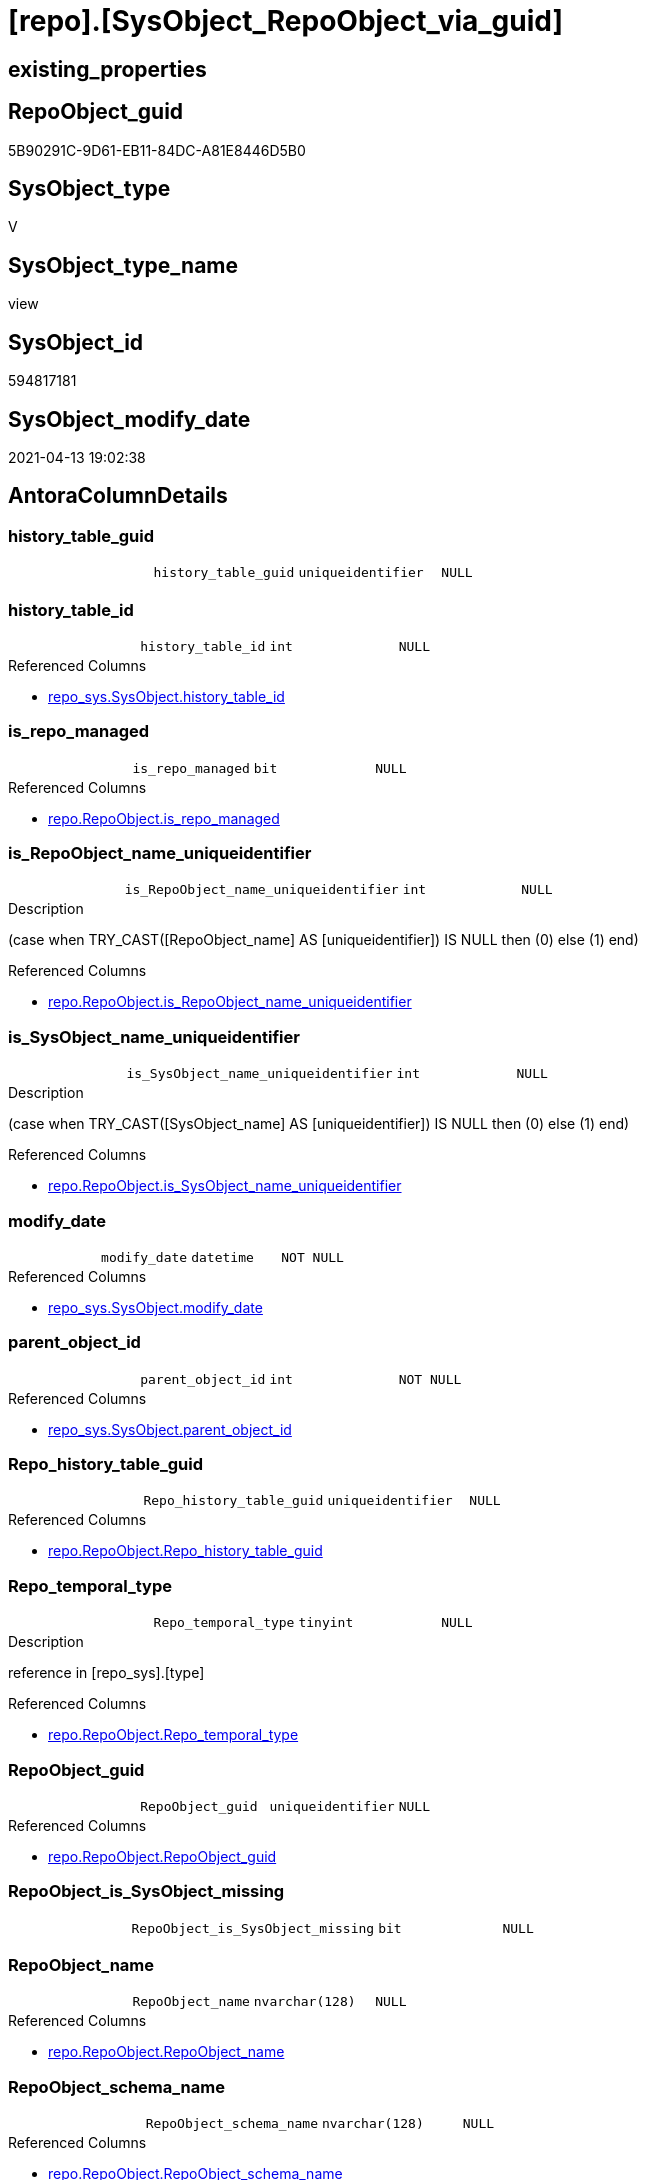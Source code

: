 = [repo].[SysObject_RepoObject_via_guid]

== existing_properties

// tag::existing_properties[]
:ExistsProperty--antorareferencedlist:
:ExistsProperty--antorareferencinglist:
:ExistsProperty--referencedobjectlist:
:ExistsProperty--sql_modules_definition:
:ExistsProperty--FK:
:ExistsProperty--AntoraIndexList:
:ExistsProperty--Columns:
// end::existing_properties[]

== RepoObject_guid

// tag::RepoObject_guid[]
5B90291C-9D61-EB11-84DC-A81E8446D5B0
// end::RepoObject_guid[]

== SysObject_type

// tag::SysObject_type[]
V 
// end::SysObject_type[]

== SysObject_type_name

// tag::SysObject_type_name[]
view
// end::SysObject_type_name[]

== SysObject_id

// tag::SysObject_id[]
594817181
// end::SysObject_id[]

== SysObject_modify_date

// tag::SysObject_modify_date[]
2021-04-13 19:02:38
// end::SysObject_modify_date[]

== AntoraColumnDetails

// tag::AntoraColumnDetails[]
[[column-history_table_guid]]
=== history_table_guid

[cols="d,m,m,m,m,d"]
|===
|
|history_table_guid
|uniqueidentifier
|NULL
|
|
|===


[[column-history_table_id]]
=== history_table_id

[cols="d,m,m,m,m,d"]
|===
|
|history_table_id
|int
|NULL
|
|
|===

.Referenced Columns
--
* xref:repo_sys.SysObject.adoc#column-history_table_id[repo_sys.SysObject.history_table_id]
--


[[column-is_repo_managed]]
=== is_repo_managed

[cols="d,m,m,m,m,d"]
|===
|
|is_repo_managed
|bit
|NULL
|
|
|===

.Referenced Columns
--
* xref:repo.RepoObject.adoc#column-is_repo_managed[repo.RepoObject.is_repo_managed]
--


[[column-is_RepoObject_name_uniqueidentifier]]
=== is_RepoObject_name_uniqueidentifier

[cols="d,m,m,m,m,d"]
|===
|
|is_RepoObject_name_uniqueidentifier
|int
|NULL
|
|
|===

.Description
--
(case when TRY_CAST([RepoObject_name] AS [uniqueidentifier]) IS NULL then (0) else (1) end)
--

.Referenced Columns
--
* xref:repo.RepoObject.adoc#column-is_RepoObject_name_uniqueidentifier[repo.RepoObject.is_RepoObject_name_uniqueidentifier]
--


[[column-is_SysObject_name_uniqueidentifier]]
=== is_SysObject_name_uniqueidentifier

[cols="d,m,m,m,m,d"]
|===
|
|is_SysObject_name_uniqueidentifier
|int
|NULL
|
|
|===

.Description
--
(case when TRY_CAST([SysObject_name] AS [uniqueidentifier]) IS NULL then (0) else (1) end)
--

.Referenced Columns
--
* xref:repo.RepoObject.adoc#column-is_SysObject_name_uniqueidentifier[repo.RepoObject.is_SysObject_name_uniqueidentifier]
--


[[column-modify_date]]
=== modify_date

[cols="d,m,m,m,m,d"]
|===
|
|modify_date
|datetime
|NOT NULL
|
|
|===

.Referenced Columns
--
* xref:repo_sys.SysObject.adoc#column-modify_date[repo_sys.SysObject.modify_date]
--


[[column-parent_object_id]]
=== parent_object_id

[cols="d,m,m,m,m,d"]
|===
|
|parent_object_id
|int
|NOT NULL
|
|
|===

.Referenced Columns
--
* xref:repo_sys.SysObject.adoc#column-parent_object_id[repo_sys.SysObject.parent_object_id]
--


[[column-Repo_history_table_guid]]
=== Repo_history_table_guid

[cols="d,m,m,m,m,d"]
|===
|
|Repo_history_table_guid
|uniqueidentifier
|NULL
|
|
|===

.Referenced Columns
--
* xref:repo.RepoObject.adoc#column-Repo_history_table_guid[repo.RepoObject.Repo_history_table_guid]
--


[[column-Repo_temporal_type]]
=== Repo_temporal_type

[cols="d,m,m,m,m,d"]
|===
|
|Repo_temporal_type
|tinyint
|NULL
|
|
|===

.Description
--
reference in [repo_sys].[type]
--

.Referenced Columns
--
* xref:repo.RepoObject.adoc#column-Repo_temporal_type[repo.RepoObject.Repo_temporal_type]
--


[[column-RepoObject_guid]]
=== RepoObject_guid

[cols="d,m,m,m,m,d"]
|===
|
|RepoObject_guid
|uniqueidentifier
|NULL
|
|
|===

.Referenced Columns
--
* xref:repo.RepoObject.adoc#column-RepoObject_guid[repo.RepoObject.RepoObject_guid]
--


[[column-RepoObject_is_SysObject_missing]]
=== RepoObject_is_SysObject_missing

[cols="d,m,m,m,m,d"]
|===
|
|RepoObject_is_SysObject_missing
|bit
|NULL
|
|
|===


[[column-RepoObject_name]]
=== RepoObject_name

[cols="d,m,m,m,m,d"]
|===
|
|RepoObject_name
|nvarchar(128)
|NULL
|
|
|===

.Referenced Columns
--
* xref:repo.RepoObject.adoc#column-RepoObject_name[repo.RepoObject.RepoObject_name]
--


[[column-RepoObject_schema_name]]
=== RepoObject_schema_name

[cols="d,m,m,m,m,d"]
|===
|
|RepoObject_schema_name
|nvarchar(128)
|NULL
|
|
|===

.Referenced Columns
--
* xref:repo.RepoObject.adoc#column-RepoObject_schema_name[repo.RepoObject.RepoObject_schema_name]
--


[[column-RepoObject_SysObject_id]]
=== RepoObject_SysObject_id

[cols="d,m,m,m,m,d"]
|===
|
|RepoObject_SysObject_id
|int
|NULL
|
|
|===


[[column-RepoObject_SysObject_modify_date]]
=== RepoObject_SysObject_modify_date

[cols="d,m,m,m,m,d"]
|===
|
|RepoObject_SysObject_modify_date
|datetime
|NULL
|
|
|===


[[column-RepoObject_SysObject_name]]
=== RepoObject_SysObject_name

[cols="d,m,m,m,m,d"]
|===
|
|RepoObject_SysObject_name
|nvarchar(128)
|NULL
|
|
|===


[[column-RepoObject_SysObject_parent_object_id]]
=== RepoObject_SysObject_parent_object_id

[cols="d,m,m,m,m,d"]
|===
|
|RepoObject_SysObject_parent_object_id
|int
|NULL
|
|
|===


[[column-RepoObject_SysObject_schema_name]]
=== RepoObject_SysObject_schema_name

[cols="d,m,m,m,m,d"]
|===
|
|RepoObject_SysObject_schema_name
|nvarchar(128)
|NULL
|
|
|===


[[column-RepoObject_SysObject_type]]
=== RepoObject_SysObject_type

[cols="d,m,m,m,m,d"]
|===
|
|RepoObject_SysObject_type
|char(2)
|NULL
|
|
|===


[[column-RepoObject_type]]
=== RepoObject_type

[cols="d,m,m,m,m,d"]
|===
|
|RepoObject_type
|char(2)
|NULL
|
|
|===

.Description
--
reference in [repo_sys].[type]
--

.Referenced Columns
--
* xref:repo.RepoObject.adoc#column-RepoObject_type[repo.RepoObject.RepoObject_type]
--


[[column-SysObject_id]]
=== SysObject_id

[cols="d,m,m,m,m,d"]
|===
|
|SysObject_id
|int
|NOT NULL
|
|
|===

.Referenced Columns
--
* xref:repo.RepoObject.adoc#column-SysObject_id[repo.RepoObject.SysObject_id]
* xref:repo_sys.SysObject.adoc#column-SysObject_id[repo_sys.SysObject.SysObject_id]
--


[[column-SysObject_name]]
=== SysObject_name

[cols="d,m,m,m,m,d"]
|===
|
|SysObject_name
|sysname
|NOT NULL
|
|
|===

.Referenced Columns
--
* xref:repo.RepoObject.adoc#column-SysObject_name[repo.RepoObject.SysObject_name]
* xref:repo_sys.SysObject.adoc#column-SysObject_name[repo_sys.SysObject.SysObject_name]
--


[[column-SysObject_RepoObject_guid]]
=== SysObject_RepoObject_guid

[cols="d,m,m,m,m,d"]
|===
|
|SysObject_RepoObject_guid
|uniqueidentifier
|NULL
|
|
|===

.Referenced Columns
--
* xref:repo_sys.SysObject.adoc#column-SysObject_RepoObject_guid[repo_sys.SysObject.SysObject_RepoObject_guid]
--


[[column-SysObject_schema_name]]
=== SysObject_schema_name

[cols="d,m,m,m,m,d"]
|===
|
|SysObject_schema_name
|sysname
|NULL
|
|
|===

.Referenced Columns
--
* xref:repo.RepoObject.adoc#column-SysObject_schema_name[repo.RepoObject.SysObject_schema_name]
* xref:repo_sys.SysObject.adoc#column-SysObject_schema_name[repo_sys.SysObject.SysObject_schema_name]
--


[[column-SysObject_type]]
=== SysObject_type

[cols="d,m,m,m,m,d"]
|===
|
|SysObject_type
|char(2)
|NULL
|
|
|===

.Description
--
reference in [repo_sys].[type]
--

.Referenced Columns
--
* xref:repo.RepoObject.adoc#column-SysObject_type[repo.RepoObject.SysObject_type]
--


[[column-temporal_type]]
=== temporal_type

[cols="d,m,m,m,m,d"]
|===
|
|temporal_type
|tinyint
|NULL
|
|
|===

.Referenced Columns
--
* xref:repo_sys.SysObject.adoc#column-temporal_type[repo_sys.SysObject.temporal_type]
--


// end::AntoraColumnDetails[]

== AntoraPkColumnTableRows

// tag::AntoraPkColumnTableRows[]


























// end::AntoraPkColumnTableRows[]

== AntoraNonPkColumnTableRows

// tag::AntoraNonPkColumnTableRows[]
|
|<<column-history_table_guid>>
|uniqueidentifier
|NULL
|
|

|
|<<column-history_table_id>>
|int
|NULL
|
|

|
|<<column-is_repo_managed>>
|bit
|NULL
|
|

|
|<<column-is_RepoObject_name_uniqueidentifier>>
|int
|NULL
|
|

|
|<<column-is_SysObject_name_uniqueidentifier>>
|int
|NULL
|
|

|
|<<column-modify_date>>
|datetime
|NOT NULL
|
|

|
|<<column-parent_object_id>>
|int
|NOT NULL
|
|

|
|<<column-Repo_history_table_guid>>
|uniqueidentifier
|NULL
|
|

|
|<<column-Repo_temporal_type>>
|tinyint
|NULL
|
|

|
|<<column-RepoObject_guid>>
|uniqueidentifier
|NULL
|
|

|
|<<column-RepoObject_is_SysObject_missing>>
|bit
|NULL
|
|

|
|<<column-RepoObject_name>>
|nvarchar(128)
|NULL
|
|

|
|<<column-RepoObject_schema_name>>
|nvarchar(128)
|NULL
|
|

|
|<<column-RepoObject_SysObject_id>>
|int
|NULL
|
|

|
|<<column-RepoObject_SysObject_modify_date>>
|datetime
|NULL
|
|

|
|<<column-RepoObject_SysObject_name>>
|nvarchar(128)
|NULL
|
|

|
|<<column-RepoObject_SysObject_parent_object_id>>
|int
|NULL
|
|

|
|<<column-RepoObject_SysObject_schema_name>>
|nvarchar(128)
|NULL
|
|

|
|<<column-RepoObject_SysObject_type>>
|char(2)
|NULL
|
|

|
|<<column-RepoObject_type>>
|char(2)
|NULL
|
|

|
|<<column-SysObject_id>>
|int
|NOT NULL
|
|

|
|<<column-SysObject_name>>
|sysname
|NOT NULL
|
|

|
|<<column-SysObject_RepoObject_guid>>
|uniqueidentifier
|NULL
|
|

|
|<<column-SysObject_schema_name>>
|sysname
|NULL
|
|

|
|<<column-SysObject_type>>
|char(2)
|NULL
|
|

|
|<<column-temporal_type>>
|tinyint
|NULL
|
|

// end::AntoraNonPkColumnTableRows[]

== AntoraIndexList

// tag::AntoraIndexList[]

[[index-idx_SysObject_RepoObject_via_guid__1]]
=== idx_SysObject_RepoObject_via_guid__1

* IndexSemanticGroup: xref:index/IndexSemanticGroup.adoc#_repoobject_guid[RepoObject_guid]
+
--
* <<column-RepoObject_guid>>; uniqueidentifier
--
* PK, Unique, Real: 0, 0, 0


[[index-idx_SysObject_RepoObject_via_guid__2]]
=== idx_SysObject_RepoObject_via_guid__2

* IndexSemanticGroup: xref:index/IndexSemanticGroup.adoc#_no_group[no_group]
+
--
* <<column-SysObject_schema_name>>; sysname
* <<column-SysObject_name>>; sysname
--
* PK, Unique, Real: 0, 0, 0


[[index-idx_SysObject_RepoObject_via_guid__3]]
=== idx_SysObject_RepoObject_via_guid__3

* IndexSemanticGroup: xref:index/IndexSemanticGroup.adoc#_schema_name,object_name[schema_name,object_name]
+
--
* <<column-RepoObject_schema_name>>; nvarchar(128)
* <<column-RepoObject_name>>; nvarchar(128)
--
* PK, Unique, Real: 0, 0, 0

// end::AntoraIndexList[]

== AntoraParameterList

// tag::AntoraParameterList[]

// end::AntoraParameterList[]

== AdocUspSteps

// tag::adocuspsteps[]

// end::adocuspsteps[]


== AntoraReferencedList

// tag::antorareferencedlist[]
* xref:repo.RepoObject.adoc[]
* xref:repo_sys.SysObject.adoc[]
// end::antorareferencedlist[]


== AntoraReferencingList

// tag::antorareferencinglist[]
* xref:repo.usp_sync_guid_RepoObject.adoc[]
// end::antorareferencinglist[]


== exampleUsage

// tag::exampleusage[]

// end::exampleusage[]


== exampleUsage_2

// tag::exampleusage_2[]

// end::exampleusage_2[]


== exampleWrong_Usage

// tag::examplewrong_usage[]

// end::examplewrong_usage[]


== has_execution_plan_issue

// tag::has_execution_plan_issue[]

// end::has_execution_plan_issue[]


== has_get_referenced_issue

// tag::has_get_referenced_issue[]

// end::has_get_referenced_issue[]


== has_history

// tag::has_history[]

// end::has_history[]


== has_history_columns

// tag::has_history_columns[]

// end::has_history_columns[]


== is_persistence

// tag::is_persistence[]

// end::is_persistence[]


== is_persistence_check_duplicate_per_pk

// tag::is_persistence_check_duplicate_per_pk[]

// end::is_persistence_check_duplicate_per_pk[]


== is_persistence_check_for_empty_source

// tag::is_persistence_check_for_empty_source[]

// end::is_persistence_check_for_empty_source[]


== is_persistence_delete_changed

// tag::is_persistence_delete_changed[]

// end::is_persistence_delete_changed[]


== is_persistence_delete_missing

// tag::is_persistence_delete_missing[]

// end::is_persistence_delete_missing[]


== is_persistence_insert

// tag::is_persistence_insert[]

// end::is_persistence_insert[]


== is_persistence_truncate

// tag::is_persistence_truncate[]

// end::is_persistence_truncate[]


== is_persistence_update_changed

// tag::is_persistence_update_changed[]

// end::is_persistence_update_changed[]


== is_repo_managed

// tag::is_repo_managed[]

// end::is_repo_managed[]


== microsoft_database_tools_support

// tag::microsoft_database_tools_support[]

// end::microsoft_database_tools_support[]


== MS_Description

// tag::ms_description[]

// end::ms_description[]


== persistence_source_RepoObject_fullname

// tag::persistence_source_repoobject_fullname[]

// end::persistence_source_repoobject_fullname[]


== persistence_source_RepoObject_fullname2

// tag::persistence_source_repoobject_fullname2[]

// end::persistence_source_repoobject_fullname2[]


== persistence_source_RepoObject_guid

// tag::persistence_source_repoobject_guid[]

// end::persistence_source_repoobject_guid[]


== persistence_source_RepoObject_xref

// tag::persistence_source_repoobject_xref[]

// end::persistence_source_repoobject_xref[]


== pk_index_guid

// tag::pk_index_guid[]

// end::pk_index_guid[]


== pk_IndexPatternColumnDatatype

// tag::pk_indexpatterncolumndatatype[]

// end::pk_indexpatterncolumndatatype[]


== pk_IndexPatternColumnName

// tag::pk_indexpatterncolumnname[]

// end::pk_indexpatterncolumnname[]


== pk_IndexSemanticGroup

// tag::pk_indexsemanticgroup[]

// end::pk_indexsemanticgroup[]


== ReferencedObjectList

// tag::referencedobjectlist[]
* [repo].[RepoObject]
* [repo_sys].[SysObject]
// end::referencedobjectlist[]


== usp_persistence_RepoObject_guid

// tag::usp_persistence_repoobject_guid[]

// end::usp_persistence_repoobject_guid[]


== UspParameters

// tag::uspparameters[]

// end::uspparameters[]


== sql_modules_definition

// tag::sql_modules_definition[]
[source,sql]
----
Create View repo.SysObject_RepoObject_via_guid
As
--
Select
    so.SysObject_id
  , ro.is_repo_managed
  , so.SysObject_schema_name
  , so.SysObject_name
  , so.type                       As SysObject_type
  , so.modify_date                As modify_date
  , so.parent_object_id           As parent_object_id
  , so.SysObject_RepoObject_guid  As SysObject_RepoObject_guid
  , ro_hist.RepoObject_guid       As history_table_guid
  , so.history_table_id
  , so.temporal_type
  --, [so].[max_column_id_used] AS         [SysObject_max_column_id_used]
  , ro.Repo_history_table_guid
  , ro.Repo_temporal_type
  , ro.RepoObject_guid            As RepoObject_guid
  , ro.RepoObject_schema_name
  , ro.RepoObject_name
  , ro.RepoObject_type
  , ro.SysObject_id               As RepoObject_SysObject_id
  , ro.SysObject_schema_name      As RepoObject_SysObject_schema_name
  , ro.SysObject_name             As RepoObject_SysObject_name
  , ro.SysObject_type             As RepoObject_SysObject_type
  , ro.SysObject_modify_date      As RepoObject_SysObject_modify_date
  , ro.SysObject_parent_object_id As RepoObject_SysObject_parent_object_id
  , ro.is_SysObject_missing       As RepoObject_is_SysObject_missing
  , ro.is_RepoObject_name_uniqueidentifier
  , ro.is_SysObject_name_uniqueidentifier
--, [ro].SysObject_parent_object_id AS          [RepoObject_parent_SysObject_id]
--, [ro].[SysObject_temporal_type] AS      [RepoObject_SysObject_temporal_type]
--, [ro].[SysObject_history_table_id] AS   [RepoObject_SysObject_history_table_id]
--, [ro].[SysObject_max_column_id_used] AS [RepoObject_SysObject_max_column_id_used]
From
    repo_sys.SysObject  As so
    Left Outer Join
        repo.RepoObject As ro
            On
            so.SysObject_RepoObject_guid = ro.RepoObject_guid

    Left Outer Join
        repo.RepoObject As ro_hist
            On
            so.history_table_id          = ro_hist.SysObject_id;

----
// end::sql_modules_definition[]


